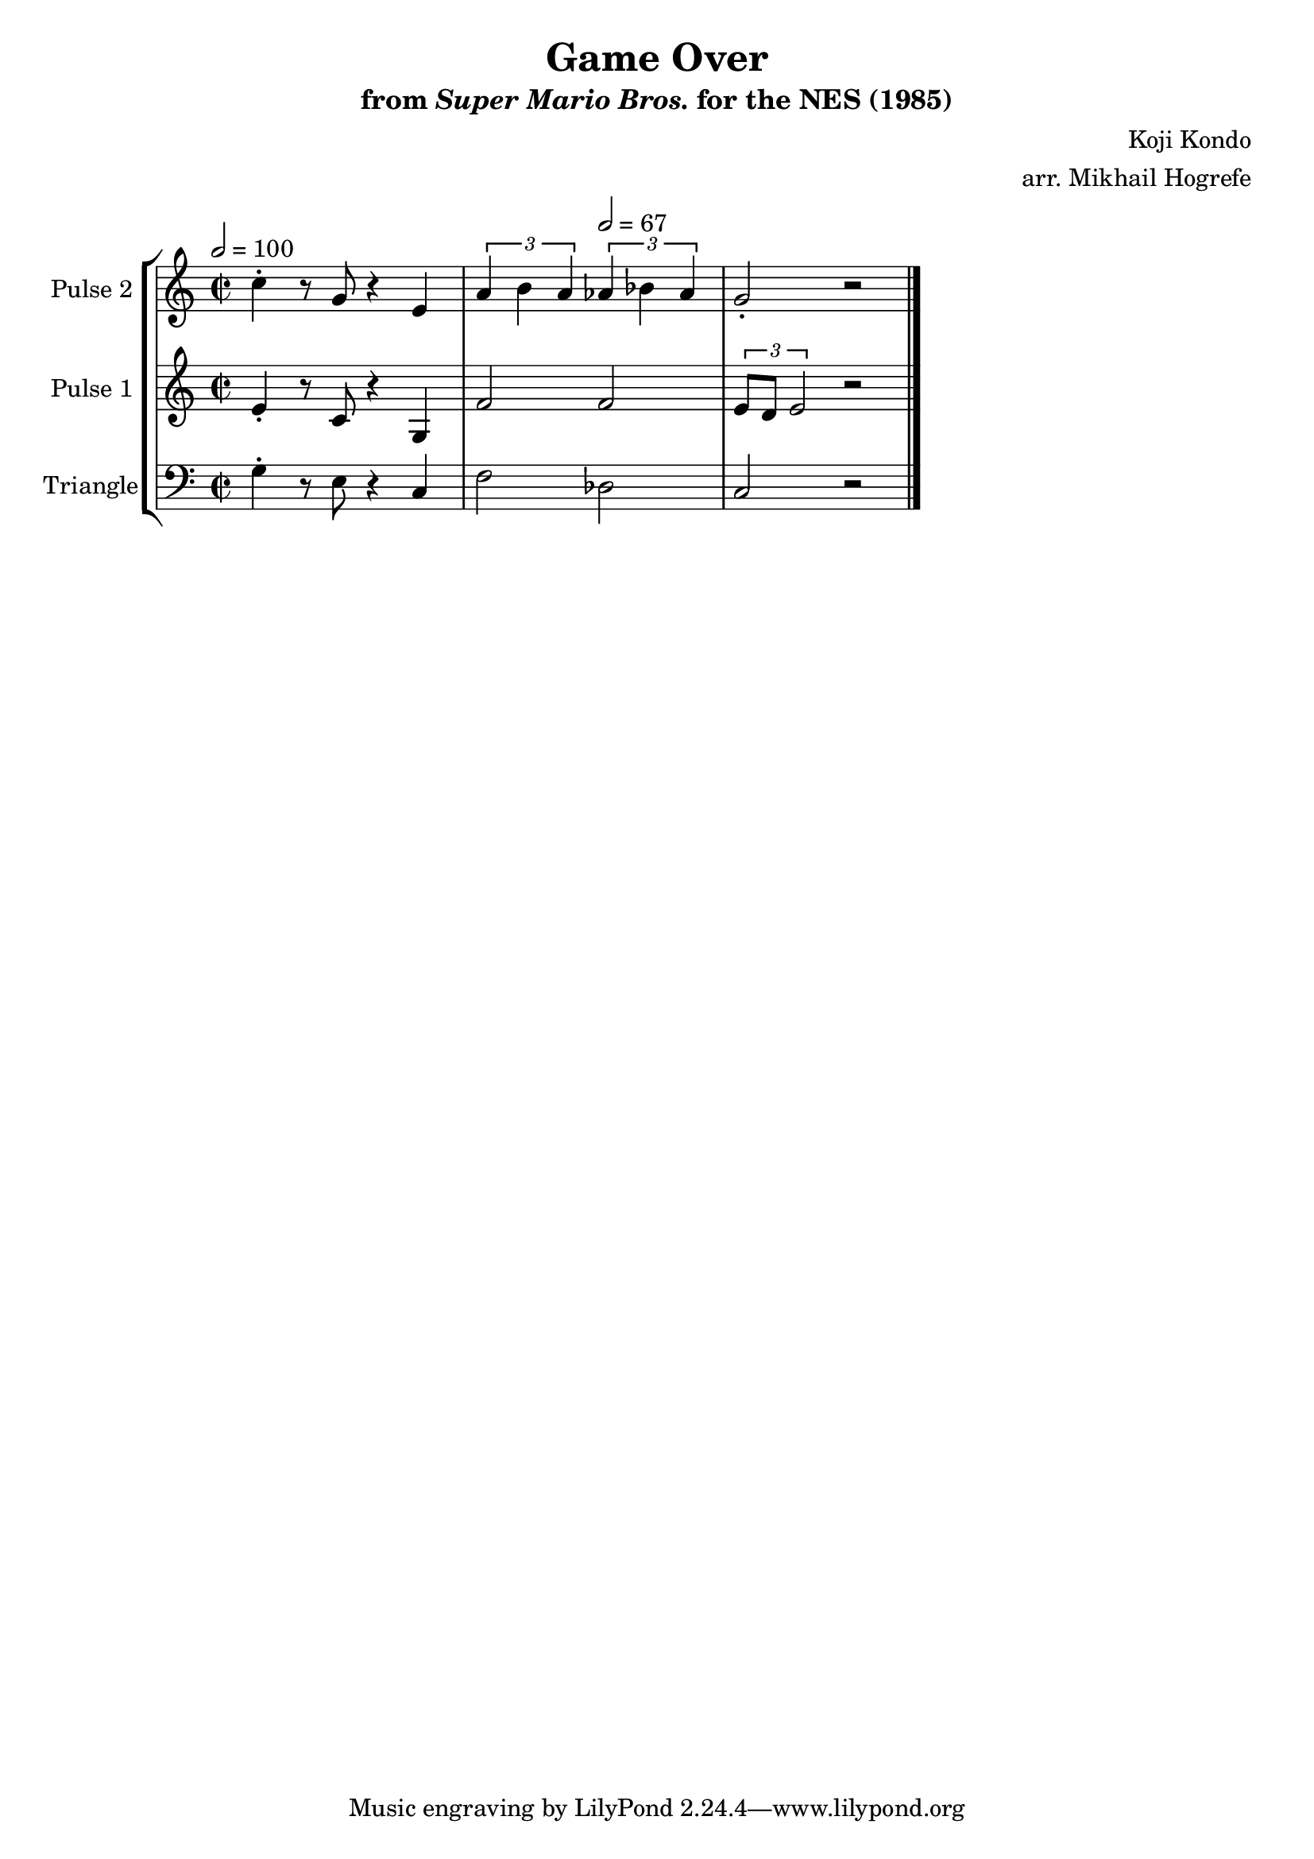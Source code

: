 \version "2.20.0"

\book {
    \header {
        title = "Game Over"
        subtitle = \markup { "from" {\italic "Super Mario Bros."} "for the NES (1985)" }
        composer = "Koji Kondo"
        arranger = "arr. Mikhail Hogrefe"
    }

    \score {
        {
            \new StaffGroup <<
                \new Staff \relative c'' {
                    \set Staff.instrumentName = "Pulse 2"
                    \set Staff.shortInstrumentName = "P.2"
c4-. r8 g r4 e |
\tuplet 3/2 { a4 b a } \tuplet 3/2 { aes4 bes aes } |
g2-. r |
                }

                \new Staff \relative c' {
                    \set Staff.instrumentName = "Pulse 1"
                    \set Staff.shortInstrumentName = "P.1"
\time 2/2
\tempo 2 = 100
e4-. r8 c r4 g |
f'2 \tempo 2 = 67 f |
\tuplet 3/2 { e8 d e2 } r2 |
\bar "|."
                }

                \new Staff \relative c' {
                    \set Staff.instrumentName = "Triangle"
                    \set Staff.shortInstrumentName = "T."
\clef bass
g4-. r8 e r4 c |
f2 des |
c2 r |

                }
            >>
        }
        \layout {
            \context {
                \Staff
                \RemoveEmptyStaves
            }
            \context {
                \DrumStaff
                \RemoveEmptyStaves
            }
        }
        \midi {}
    }
}
